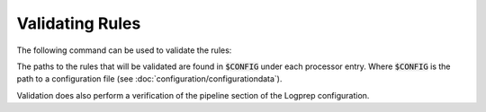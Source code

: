 Validating Rules
================

The following command can be used to validate the rules:

..  code-block:: bash
    :caption: Directly with Python

    PYTHONPATH="." python3 logprep/run_logprep.py $CONFIG --validate-rules

..  code-block:: bash
    :caption: With PEX file

     logprep.pex $CONFIG --validate-rules

The paths to the rules that will be validated are found in :code:`$CONFIG` under each processor entry.
Where :code:`$CONFIG` is the path to a configuration file (see :doc:`configuration/configurationdata`).

Validation does also perform a verification of the pipeline section of the Logprep configuration.
